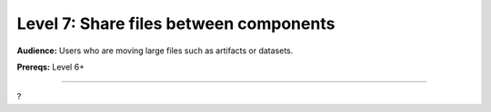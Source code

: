#######################################
Level 7: Share files between components
#######################################
**Audience:** Users who are moving large files such as artifacts or datasets.

**Prereqs:** Level 6+

----

?
